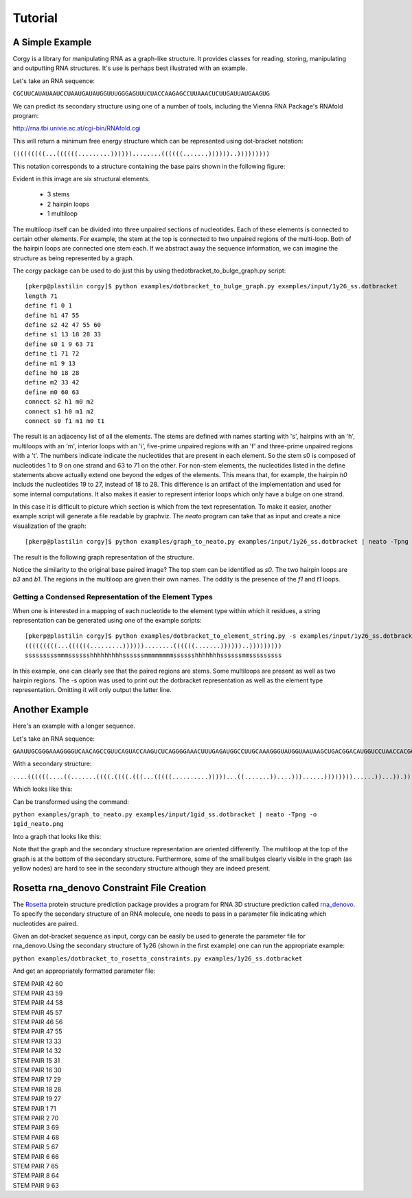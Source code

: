 Tutorial
==============
A Simple Example
~~~~~~~~~~~~~~~~
Corgy is a library for manipulating RNA as a graph-like structure. It provides classes for reading, storing, manipulating and outputting RNA structures. It's use is perhaps best illustrated with an example.


Let's take an RNA sequence:

``CGCUUCAUAUAAUCCUAAUGAUAUGGUUUGGGAGUUUCUACCAAGAGCCUUAAACUCUUGAUUAUGAAGUG``

We can predict its secondary structure using one of a number of tools, including the Vienna RNA Package's RNAfold program:

http://rna.tbi.univie.ac.at/cgi-bin/RNAfold.cgi

This will return a minimum free energy structure which can be represented using dot-bracket notation:

``(((((((((...((((((.........))))))........((((((.......))))))..)))))))))``

This notation corresponds to a structure containing the base pairs shown in the following figure:

.. image:: 1y26_ss.png
    :width: 260
    :height: 260
    :align: center


Evident in this image are six structural elements.

 * 3 stems
 * 2 hairpin loops
 * 1 multiloop

The multiloop itself can be divided into three unpaired sections of nucleotides. Each of these elements is connected to certain other elements. For example, the stem at the top is connected to two unpaired regions of the multi-loop. Both of the hairpin loops are connected one stem each. If we abstract away the sequence information, we can imagine the structure as being represented by a graph.

The corgy package can be used to do just this by using thedotbracket_to_bulge_graph.py script::

    [pkerp@plastilin corgy]$ python examples/dotbracket_to_bulge_graph.py examples/input/1y26_ss.dotbracket
    length 71
    define f1 0 1
    define h1 47 55
    define s2 42 47 55 60
    define s1 13 18 28 33
    define s0 1 9 63 71
    define t1 71 72
    define m1 9 13
    define h0 18 28
    define m2 33 42
    define m0 60 63
    connect s2 h1 m0 m2
    connect s1 h0 m1 m2
    connect s0 f1 m1 m0 t1

The result is an adjacency list of all the elements. The stems are defined with names starting with 's', hairpins with an 'h', multiloops with an 'm', interior loops with an 'i', five-prime unpaired regions with an 'f' and three-prime unpaired regions with a 't'. The numbers indicate indicate the nucleotides that are present in each element. So the stem s0 is composed of nucleotides 1 to 9 on one strand and 63 to 71 on the other. For non-stem elements, the nucleotides listed in the define statements above actually extend one beyond the edges of the elements. This means that, for example, the hairpin *h0* includs the nucleotides 19 to 27, instead of 18 to 28. This difference is an artifact of the implementation and used for some internal computations. It also makes it easier to represent interior loops which only have a bulge on one strand.

In this case it is difficult to picture which section is which from the text representation. To make it easier, another example script will generate a file readable by graphviz. The *neato* program can take that as input and create a nice visualization of the graph::

    [pkerp@plastilin corgy]$ python examples/graph_to_neato.py examples/input/1y26_ss.dotbracket | neato -Tpng -o 1y26_neato.png
    
The result is the following graph representation of the structure.

.. image:: 1y26_neato.png
    :width: 300
    :height: 300
    :align: center
    
Notice the similarity to the original base paired image? The top stem can be identified as *s0*. The two hairpin loops are *b3* and *b1*. The regions in the multiloop are given their own names. The oddity is the presence of the *f1* and *t1* loops.

Getting a Condensed Representation of the Element Types
^^^^^^^^^^^^^^^^^^^^^^^^^^^^^^^^^^^^^^^^^^^^^^^^^^^^^^^
When one is interested in a mapping of each nucleotide to the element type within which it residues, a string representation can be generated using one of the example scripts::

    [pkerp@plastilin corgy]$ python examples/dotbracket_to_element_string.py -s examples/input/1y26_ss.dotbracket
    (((((((((...((((((.........))))))........((((((.......))))))..)))))))))
    sssssssssmmmsssssshhhhhhhhhssssssmmmmmmmmsssssshhhhhhhssssssmmsssssssss

In this example, one can clearly see that the paired regions are stems. Some multiloops are present as well as two hairpin regions. The -s option was used to print out the dotbracket representation as well as the element type representation. Omitting it will only output the latter line.

Another Example
~~~~~~~~~~~~~~~
Here's an example with a longer sequence.


Let's take an RNA sequence:

``GAAUUGCGGGAAAGGGGUCAACAGCCGUUCAGUACCAAGUCUCAGGGGAAACUUUGAGAUGGCCUUGCAAAGGGUAUGGUAAUAAGCUGACGGACAUGGUCCUAACCACGCAGCCAAGUCCUAAGUCAACAGAUCUUCUGUUGAUAUGGAUGCAGUUC``

With a secondary structure:

``....((((((....((.......((((.((((.(((...(((((..........)))))...((.......))....)))......))))))))......))...)).))))......(((....((((((((...))))))))...)))........``

Which looks like this:

.. image:: 1gid_ss.png
    :width: 360
    :height: 360
    :align: center

Can be transformed using the command:

``python examples/graph_to_neato.py examples/input/1gid_ss.dotbracket | neato -Tpng -o 1gid_neato.png``

Into a graph that looks like this:

.. image:: 1gid_neato.png
    :width: 500
    :height: 500
    :align: center

Note that the graph and the secondary structure representation are oriented differently. The multiloop at the top of the graph is at the bottom of the secondary structure. Furthermore, some of the small bulges clearly visible in the graph (as yellow nodes) are hard to see in the secondary structure although they are indeed present.

Rosetta rna_denovo Constraint File Creation
~~~~~~~~~~~~~~~~~~~~~~~~~~~~~~~~~~~~~~~~~~~

The `Rosetta <http://www.rosettacommons.org/>`_ protein structure prediction package provides a program for RNA 3D structure prediction called `rna_denovo <http://www.rosettacommons.org/manuals/rosetta3.3_user_guide/d2/d82/rna_denovo.html>`_. To specify the secondary structure of an RNA molecule, one needs to pass in a parameter file indicating which nucleotides are paired. 

Given an dot-bracket sequence as input, corgy can be easily be used to generate the parameter file for rna_denovo.Using the secondary structure of 1y26 (shown in the first example) one can run the appropriate example:

``python examples/dotbracket_to_rosetta_constraints.py examples/1y26_ss.dotbracket``

And get an appropriately formatted parameter file:

| STEM PAIR 42 60
| STEM PAIR 43 59
| STEM PAIR 44 58
| STEM PAIR 45 57
| STEM PAIR 46 56
| STEM PAIR 47 55
| STEM PAIR 13 33
| STEM PAIR 14 32
| STEM PAIR 15 31
| STEM PAIR 16 30
| STEM PAIR 17 29
| STEM PAIR 18 28
| STEM PAIR 19 27
| STEM PAIR 1 71
| STEM PAIR 2 70
| STEM PAIR 3 69
| STEM PAIR 4 68
| STEM PAIR 5 67
| STEM PAIR 6 66
| STEM PAIR 7 65
| STEM PAIR 8 64
| STEM PAIR 9 63


